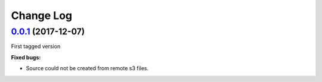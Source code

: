 .. :changelog:

Change Log
----------

`0.0.1 <https://github.com/bigmlcom/bigml-php/releases/tag/0.0.1>`_ (2017-12-07)
~~~~~~~~~~~~~~~~~~~
First tagged version

**Fixed bugs:**

- Source could not be created from remote s3 files.
